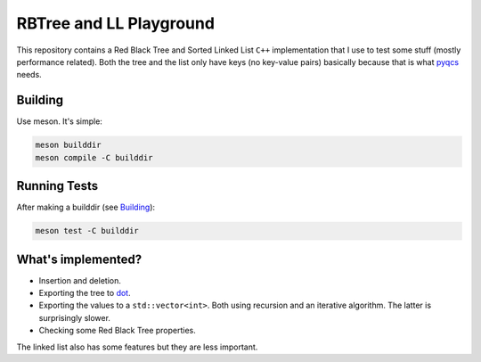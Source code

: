 RBTree and LL Playground
========================

This repository contains a Red Black Tree and Sorted Linked List ``C++``
implementation that I use to test some stuff (mostly performance related).
Both the tree and the list only have keys (no key-value pairs) basically
because that is what `pyqcs <https://github.com/daknuett/PyQCS>`_ needs.

Building
--------

Use meson. It's simple:

.. code::

    meson builddir
    meson compile -C builddir

Running Tests
-------------

After making a builddir (see Building_):

.. code::

   meson test -C builddir


What's implemented?
-------------------

- Insertion and deletion.
- Exporting the tree to `dot
  <https://en.wikipedia.org/wiki/DOT_(graph_description_language)>`_.
- Exporting the values to a ``std::vector<int>``. Both using recursion and an
  iterative algorithm.  The latter is surprisingly slower.
- Checking some Red Black Tree properties.

The linked list also has some features but they are less important.
